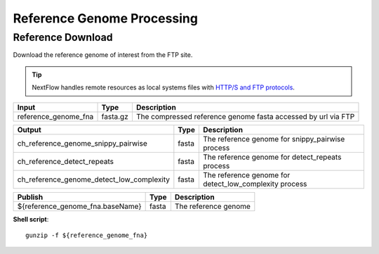 ***************************
Reference Genome Processing
***************************


Reference Download
------------------

Download the reference genome of interest from the FTP site.

.. tip:: NextFlow handles remote resources as local systems files with `HTTP/S and FTP protocols <https://www.nextflow.io/docs/latest/script.html#http-ftp-files>`_.

========================================= =========================== ===========================
Input                                     Type                        Description
========================================= =========================== ===========================
reference_genome_fna                      fasta.gz                    The compressed reference genome fasta accessed by url via FTP
========================================= =========================== ===========================

========================================= =========================== ===========================
Output                                    Type                        Description
========================================= =========================== ===========================
ch_reference_genome_snippy_pairwise       fasta                       The reference genome for snippy_pairwise process
ch_reference_detect_repeats               fasta                       The reference genome for detect_repeats process
ch_reference_genome_detect_low_complexity fasta                       The reference genome for detect_low_complexity process
========================================= =========================== ===========================

========================================= =========================== ===========================
Publish                                    Type                        Description
========================================= =========================== ===========================
${reference_genome_fna.baseName}          fasta                       The reference genome
========================================= =========================== ===========================


**Shell script**::

      gunzip -f ${reference_genome_fna}
